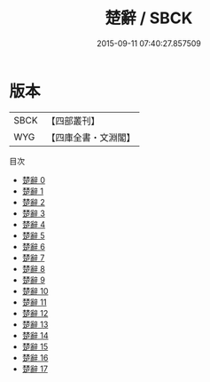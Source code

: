 #+TITLE: 楚辭 / SBCK

#+DATE: 2015-09-11 07:40:27.857509
* 版本
 |      SBCK|【四部叢刊】  |
 |       WYG|【四庫全書・文淵閣】|
目次
 - [[file:KR4a0002_000.txt][楚辭 0]]
 - [[file:KR4a0002_001.txt][楚辭 1]]
 - [[file:KR4a0002_002.txt][楚辭 2]]
 - [[file:KR4a0002_003.txt][楚辭 3]]
 - [[file:KR4a0002_004.txt][楚辭 4]]
 - [[file:KR4a0002_005.txt][楚辭 5]]
 - [[file:KR4a0002_006.txt][楚辭 6]]
 - [[file:KR4a0002_007.txt][楚辭 7]]
 - [[file:KR4a0002_008.txt][楚辭 8]]
 - [[file:KR4a0002_009.txt][楚辭 9]]
 - [[file:KR4a0002_010.txt][楚辭 10]]
 - [[file:KR4a0002_011.txt][楚辭 11]]
 - [[file:KR4a0002_012.txt][楚辭 12]]
 - [[file:KR4a0002_013.txt][楚辭 13]]
 - [[file:KR4a0002_014.txt][楚辭 14]]
 - [[file:KR4a0002_015.txt][楚辭 15]]
 - [[file:KR4a0002_016.txt][楚辭 16]]
 - [[file:KR4a0002_017.txt][楚辭 17]]
